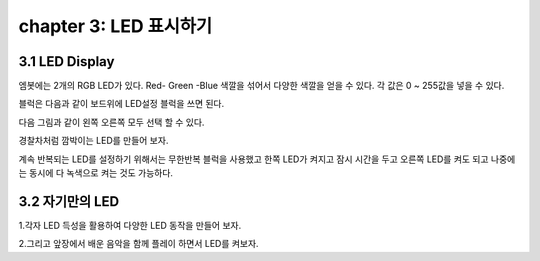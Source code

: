 chapter 3: LED 표시하기
=======================


3.1 LED Display
-------------------

엠봇에는 2개의 RGB LED가 있다.
Red- Green -Blue  색깔을 섞어서 다양한 색깔을 얻을 수 있다.
각 값은 0 ~ 255값을 넣을 수 있다.


.. image:: ./img/chapter3-1.png


블럭은 다음과 같이 보드위에 LED설정 블럭을 쓰면 된다.


.. image:: ./img/chapter3-2.png

다음 그림과 같이 왼쪽 오른쪽 모두 선택 할 수 있다.

.. image:: ./img/chapter3-3.png


경찰차처럼 깜박이는 LED를 만들어 보자.


.. image:: ./img/chapter3-4.png


계속 반복되는 LED를 설정하기 위해서는 무한반복 블럭을 사용했고
한쪽 LED가 켜지고 잠시 시간을 두고 오른쪽 LED를 켜도 되고
나중에는 동시에 다 녹색으로 켜는 것도 가능하다.



3.2 자기만의 LED
-------------------

1.각자 LED 득성을 활용하여 다양한 LED 동작을 만들어 보자.

2.그리고 앞장에서 배운 음악을 함께 플레이 하면서 LED를 켜보자.




